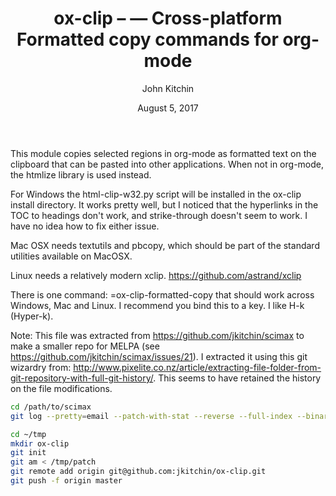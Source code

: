 #+TITLE: ox-clip --  --- Cross-platform Formatted copy commands for org-mode
#+AUTHOR: John Kitchin
#+DATE: August 5, 2017

This module copies selected regions in org-mode as formatted text on the clipboard that can be pasted into other applications. When not in org-mode, the htmlize library is used instead.

For Windows the html-clip-w32.py script will be installed in the ox-clip install directory. It works pretty well, but I noticed that the hyperlinks in the TOC to headings don't work, and strike-through doesn't seem to work. I have no idea how to fix either issue.

Mac OSX needs textutils and pbcopy, which should be part of the standard utilities available on MacOSX.

Linux needs a relatively modern xclip. https://github.com/astrand/xclip

There is one command: =ox-clip-formatted-copy that should work across Windows, Mac and Linux. I recommend you bind this to a key. I like H-k (Hyper-k).

Note: This file was extracted from https://github.com/jkitchin/scimax to make a smaller repo for MELPA (see https://github.com/jkitchin/scimax/issues/21). I extracted it using this git wizardry from: http://www.pixelite.co.nz/article/extracting-file-folder-from-git-repository-with-full-git-history/. This seems to have retained the history on the file modifications.


#+BEGIN_SRC sh
cd /path/to/scimax
git log --pretty=email --patch-with-stat --reverse --full-index --binary -- ox-clip.el > /tmp/patch

cd ~/tmp
mkdir ox-clip
git init
git am < /tmp/patch
git remote add origin git@github.com:jkitchin/ox-clip.git
git push -f origin master
#+END_SRC
